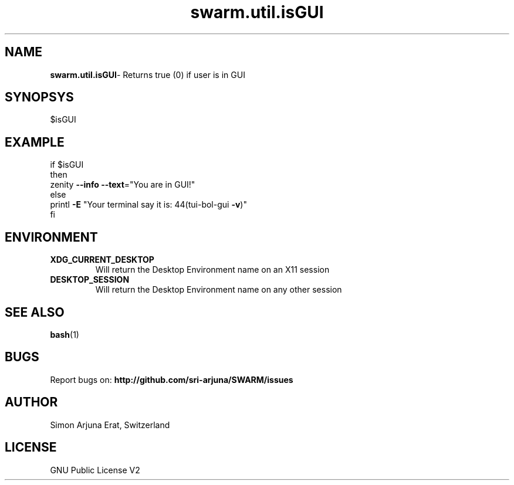 .\" Manpage template for SWARM
.TH swarm.util.isGUI 1 "Copyleft 1995-2020" "SWARM 1.0" "SWARM Manual"

.SH NAME
\fBswarm.util.isGUI\fP- Returns true (0) if user is in GUI

.SH SYNOPSYS
$isGUI


.SH EXAMPLE
.RE
    if $isGUI
.RE
    then
.RE
         zenity \fB--info\fP \fB--text\fP="You are in GUI!"
.RE
    else
.RE
        printl \fB-E\fP "Your terminal say it is: \044(tui-bol-gui \fB-v\fP)"
.RE
    fi

.SH ENVIRONMENT
.TP
.B
XDG_CURRENT_DESKTOP
Will return the Desktop Environment name on an X11 session
.TP
.B
DESKTOP_SESSION
Will return the Desktop Environment name on any other session

.SH SEE ALSO
\fBbash\fP(1)
.SH BUGS
Report bugs on: \fBhttp://github.com/sri-arjuna/SWARM/issues\fP

.SH AUTHOR
Simon Arjuna Erat, Switzerland

.SH LICENSE
GNU Public License V2
